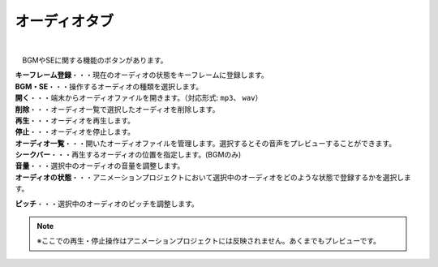 .. index:: オーディオタブ（リボンバー）

####################################
オーディオタブ
####################################

.. image:: ../img/screen_ribbon_audio.png
    :align: center

| 


　BGMやSEに関する機能のボタンがあります。


| **キーフレーム登録**・・・現在のオーディオの状態をキーフレームに登録します。
| **BGM・SE**・・・操作するオーディオの種類を選択します。

| **開く**・・・端末からオーディオファイルを開きます。（対応形式: ``mp3``、 ``wav``）
| **削除**・・・オーディオ一覧で選択したオーディオを削除します。
| **再生**・・・オーディオを再生します。
| **停止**・・・オーディオを停止します。

| **オーディオ一覧**・・・開いたオーディオファイルを管理します。選択するとその音声をプレビューすることができます。
| **シークバー**・・・再生するオーディオの位置を指定します。(BGMのみ)

| **音量**・・・選択中のオーディオの音量を調整します。
| **オーディオの状態**・・・アニメーションプロジェクトにおいて選択中のオーディオをどのような状態で登録するかを選択します。

**ピッチ**・・・選択中のオーディオのピッチを調整します。



.. note::
    ※ここでの再生・停止操作はアニメーションプロジェクトには反映されません。あくまでもプレビューです。
